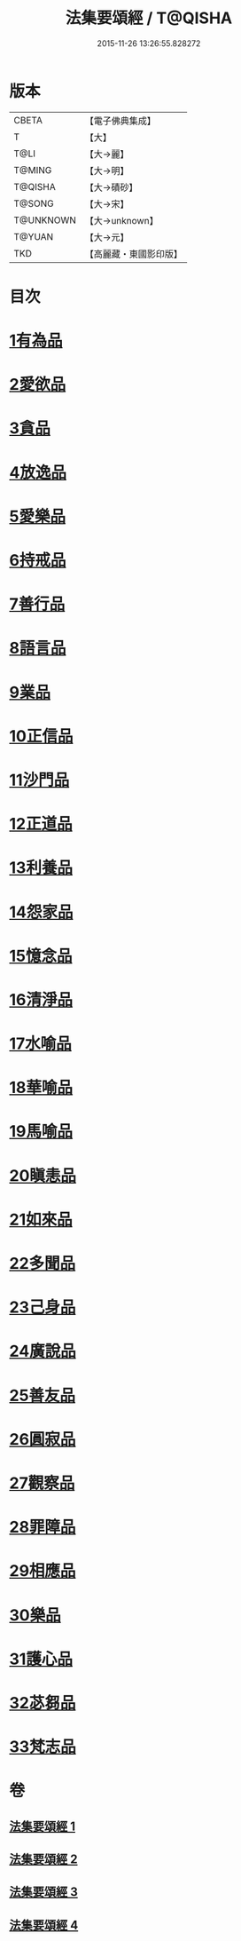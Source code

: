 #+TITLE: 法集要頌經 / T@QISHA
#+DATE: 2015-11-26 13:26:55.828272
* 版本
 |     CBETA|【電子佛典集成】|
 |         T|【大】     |
 |      T@LI|【大→麗】   |
 |    T@MING|【大→明】   |
 |   T@QISHA|【大→磧砂】  |
 |    T@SONG|【大→宋】   |
 | T@UNKNOWN|【大→unknown】|
 |    T@YUAN|【大→元】   |
 |       TKD|【高麗藏・東國影印版】|

* 目次
* [[file:KR6b0070_001.txt::001-0777a8][1有為品]]
* [[file:KR6b0070_001.txt::0778a1][2愛欲品]]
* [[file:KR6b0070_001.txt::0778b15][3貪品]]
* [[file:KR6b0070_001.txt::0778c29][4放逸品]]
* [[file:KR6b0070_001.txt::0779c22][5愛樂品]]
* [[file:KR6b0070_001.txt::0780b15][6持戒品]]
* [[file:KR6b0070_001.txt::0780c29][7善行品]]
* [[file:KR6b0070_001.txt::0781b2][8語言品]]
* [[file:KR6b0070_001.txt::0781c9][9業品]]
* [[file:KR6b0070_001.txt::0782a18][10正信品]]
* [[file:KR6b0070_001.txt::0782c1][11沙門品]]
* [[file:KR6b0070_002.txt::002-0783a15][12正道品]]
* [[file:KR6b0070_002.txt::0783c3][13利養品]]
* [[file:KR6b0070_002.txt::0784a13][14怨家品]]
* [[file:KR6b0070_002.txt::0784b13][15憶念品]]
* [[file:KR6b0070_002.txt::0785a14][16清淨品]]
* [[file:KR6b0070_002.txt::0785c1][17水喻品]]
* [[file:KR6b0070_002.txt::0786a1][18華喻品]]
* [[file:KR6b0070_002.txt::0786c2][19馬喻品]]
* [[file:KR6b0070_002.txt::0787a8][20瞋恚品]]
* [[file:KR6b0070_002.txt::0787b21][21如來品]]
* [[file:KR6b0070_002.txt::0788a4][22多聞品]]
* [[file:KR6b0070_002.txt::0788b18][23己身品]]
* [[file:KR6b0070_003.txt::003-0789a13][24廣說品]]
* [[file:KR6b0070_003.txt::0789c24][25善友品]]
* [[file:KR6b0070_003.txt::0790b15][26圓寂品]]
* [[file:KR6b0070_003.txt::0791b2][27觀察品]]
* [[file:KR6b0070_003.txt::0792a16][28罪障品]]
* [[file:KR6b0070_003.txt::0792c28][29相應品]]
* [[file:KR6b0070_004.txt::004-0794a23][30樂品]]
* [[file:KR6b0070_004.txt::0795b5][31護心品]]
* [[file:KR6b0070_004.txt::0796b15][32苾芻品]]
* [[file:KR6b0070_004.txt::0797c29][33梵志品]]
* 卷
** [[file:KR6b0070_001.txt][法集要頌經 1]]
** [[file:KR6b0070_002.txt][法集要頌經 2]]
** [[file:KR6b0070_003.txt][法集要頌經 3]]
** [[file:KR6b0070_004.txt][法集要頌經 4]]
